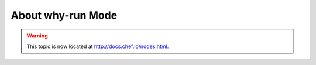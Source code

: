 =====================================================
About why-run Mode
=====================================================

.. warning:: This topic is now located at http://docs.chef.io/nodes.html.

